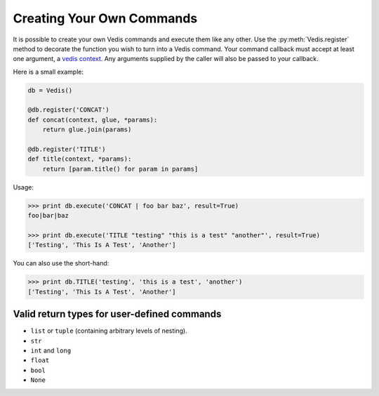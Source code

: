 .. custom_commands:

Creating Your Own Commands
==========================

It is possible to create your own Vedis commands and execute them like any other. Use the :py:meth:`Vedis.register` method to decorate the function you wish to turn into a Vedis command. Your command callback must accept at least one argument, a `vedis context <http://vedis.symisc.net/c_api_object.html#vedis_context>`_. Any arguments supplied by the caller will also be passed to your callback.

Here is a small example:

.. code-block:: python

    db = Vedis()

    @db.register('CONCAT')
    def concat(context, glue, *params):
        return glue.join(params)

    @db.register('TITLE')
    def title(context, *params):
        return [param.title() for param in params]

Usage:

.. code-block:: pycon

    >>> print db.execute('CONCAT | foo bar baz', result=True)
    foo|bar|baz

    >>> print db.execute('TITLE "testing" "this is a test" "another"', result=True)
    ['Testing', 'This Is A Test', 'Another']

You can also use the short-hand:

.. code-block:: pycon

    >>> print db.TITLE('testing', 'this is a test', 'another')
    ['Testing', 'This Is A Test', 'Another']


Valid return types for user-defined commands
--------------------------------------------

* ``list`` or ``tuple`` (containing arbitrary levels of nesting).
* ``str``
* ``int`` and ``long``
* ``float``
* ``bool``
* ``None``
